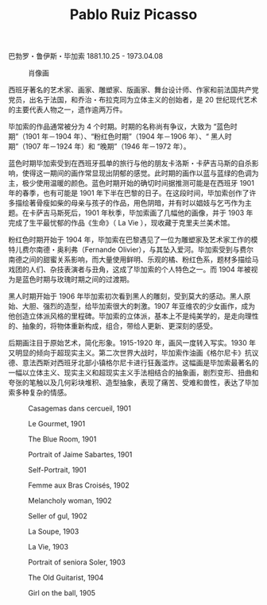 #+TITLE:     Pablo Ruiz Picasso
#+OPTIONS: num:nil
#+HTML_HEAD: <link rel="stylesheet" type="text/css" href="../emacs-book.css" />

巴勃罗・鲁伊斯・毕加索 1881.10.25 - 1973.04.08


#+ATTR_HTML: :width 600
#+CAPTION: 肖像画
[[./Pablo-Ruiz-Picasso.jpg]]

西班牙著名的艺术家、画家、雕塑家、版画家、舞台设计师、作家和前法国共产党党员，出名于法国，和乔治・布拉克同为立体主义的创始者，是 20 世纪现代艺术的主要代表人物之一，遗作逾两万件。

毕加索的作品通常被分为 4 个时期。时期的名称尚有争议，大致为 “蓝色时期”（1901 年－1904 年）、“粉红色时期”（1904 年－1906 年）、“ 黑人时期”（1907 年－1924 年）和 “晚期”（1946 年－1972 年）。

蓝色时期毕加索受到在西班牙孤单的旅行与他的朋友卡洛斯・卡萨吉马斯的自杀影响，使得这一期间的画作常显现出阴郁的感觉。此时期的画作以蓝与蓝绿的色调为主，极少使用温暖的颜色。蓝色时期开始的确切时间据推测可能是在西班牙 1901 年的春季，也有可能是 1901 年下半在巴黎的日子。在这段时间，毕加索创作了许多描绘著骨瘦如柴的母亲与孩子的作品，用色阴暗，并有时以娼妓与乞丐作为主题。在卡萨吉马斯死后，1901 年秋季，毕加索画了几幅他的画像，并于 1903 年完成了生平最忧郁的作品《生命》（ La Vie ），现收藏于克里夫兰美术馆。

粉红色时期开始于 1904 年，毕加索在巴黎遇见了一位为雕塑家及艺术家工作的模特儿费尔南德・奥利弗（Fernande Olivier），与其坠入爱河。毕加索受到与费尔南德之间的甜蜜关系影响，而大量使用鲜明、乐观的橘、粉红色系，题材多描绘马戏团的人们、杂技表演者与丑角，这成了毕加索的个人特色之一。而 1904 年被视为是蓝色时期与玫瑰时期之间的过渡期。

黑人时期开始于 1906 年毕加索初次看到黑人的雕刻，受到莫大的感动。黑人原始、大胆、强烈的造型，给毕加索很大的刺激。1907 年亚维农的少女画作，成为他创造立体派风格的里程碑。毕加索的立体派，基本上不是纯美学的，是走向理性的、抽象的，将物体重新构成，组合，带给人更新、更深刻的感受。

后期画注目于原始艺术，简化形象。1915-1920 年，画风一度转入写实。1930 年又明显的倾向于超现实主义。第二次世界大战时，毕加索作油画《格尔尼卡》抗议德、意法西斯对西班牙北部小镇格尔尼卡进行狂轰滥炸。这幅画是毕加索最著名的一幅以立体主义、现实主义和超现实主义手法相结合的抽象画，剧烈变形、扭曲和夸张的笔触以及几何彩块堆积、造型抽象，表现了痛苦、受难和兽性，表达了毕加索多种复杂的情感。

#+ATTR_HTML: :width 700
#+CAPTION: Casagemas dans cercueil, 1901
[[./Picasso/1901 Casagemas dans cercueil.jpg]]

#+ATTR_HTML: :width 600
#+CAPTION: Le Gourmet, 1901
[[./Picasso/1901 Le Gourmet.jpg]]

#+ATTR_HTML: :width 1000
#+CAPTION: The Blue Room, 1901
[[./Picasso/1901 The Blue Room.jpg]]

#+ATTR_HTML: :width 700
#+CAPTION: Portrait of Jaime Sabartes, 1901
[[./Picasso/1901 Portrait of Jaime Sabartes.jpg]]

#+ATTR_HTML: :width 600
#+CAPTION: Self-Portrait, 1901
[[./Picasso/1901 Self-Portrait.jpg]]

#+ATTR_HTML: :width 600
#+CAPTION: Femme aux Bras Croisés, 1902
[[./Picasso/1902 Femme aux Bras Croisés.jpg]]

#+ATTR_HTML: :width 600
#+CAPTION: Melancholy woman, 1902
[[./Picasso/1902 Melancholy woman.jpg]]

#+ATTR_HTML: :width 600
#+CAPTION: Seller of gul, 1902
[[./Picasso/1902 Seller of gul.jpg]]

#+ATTR_HTML: :width 1000
#+CAPTION: La Soupe, 1903
[[./Picasso/1903 La Soupe.jpg]]

#+ATTR_HTML: :width 600
#+CAPTION: La Vie, 1903
[[./Picasso/1903 La Vie.jpg]]

#+ATTR_HTML: :width 750
#+CAPTION: Portrait of seniora Soler, 1903
[[./Picasso/1903 Portrait of seniora Soler.jpg]]

#+ATTR_HTML: :width 600
#+CAPTION: The Old Guitarist, 1904
[[./Picasso/1904 The Old Guitarist.jpg]]

#+ATTR_HTML: :width 600
#+CAPTION: Girl on the ball, 1905
[[./Picasso/1905 Girl on the ball.jpg]]
